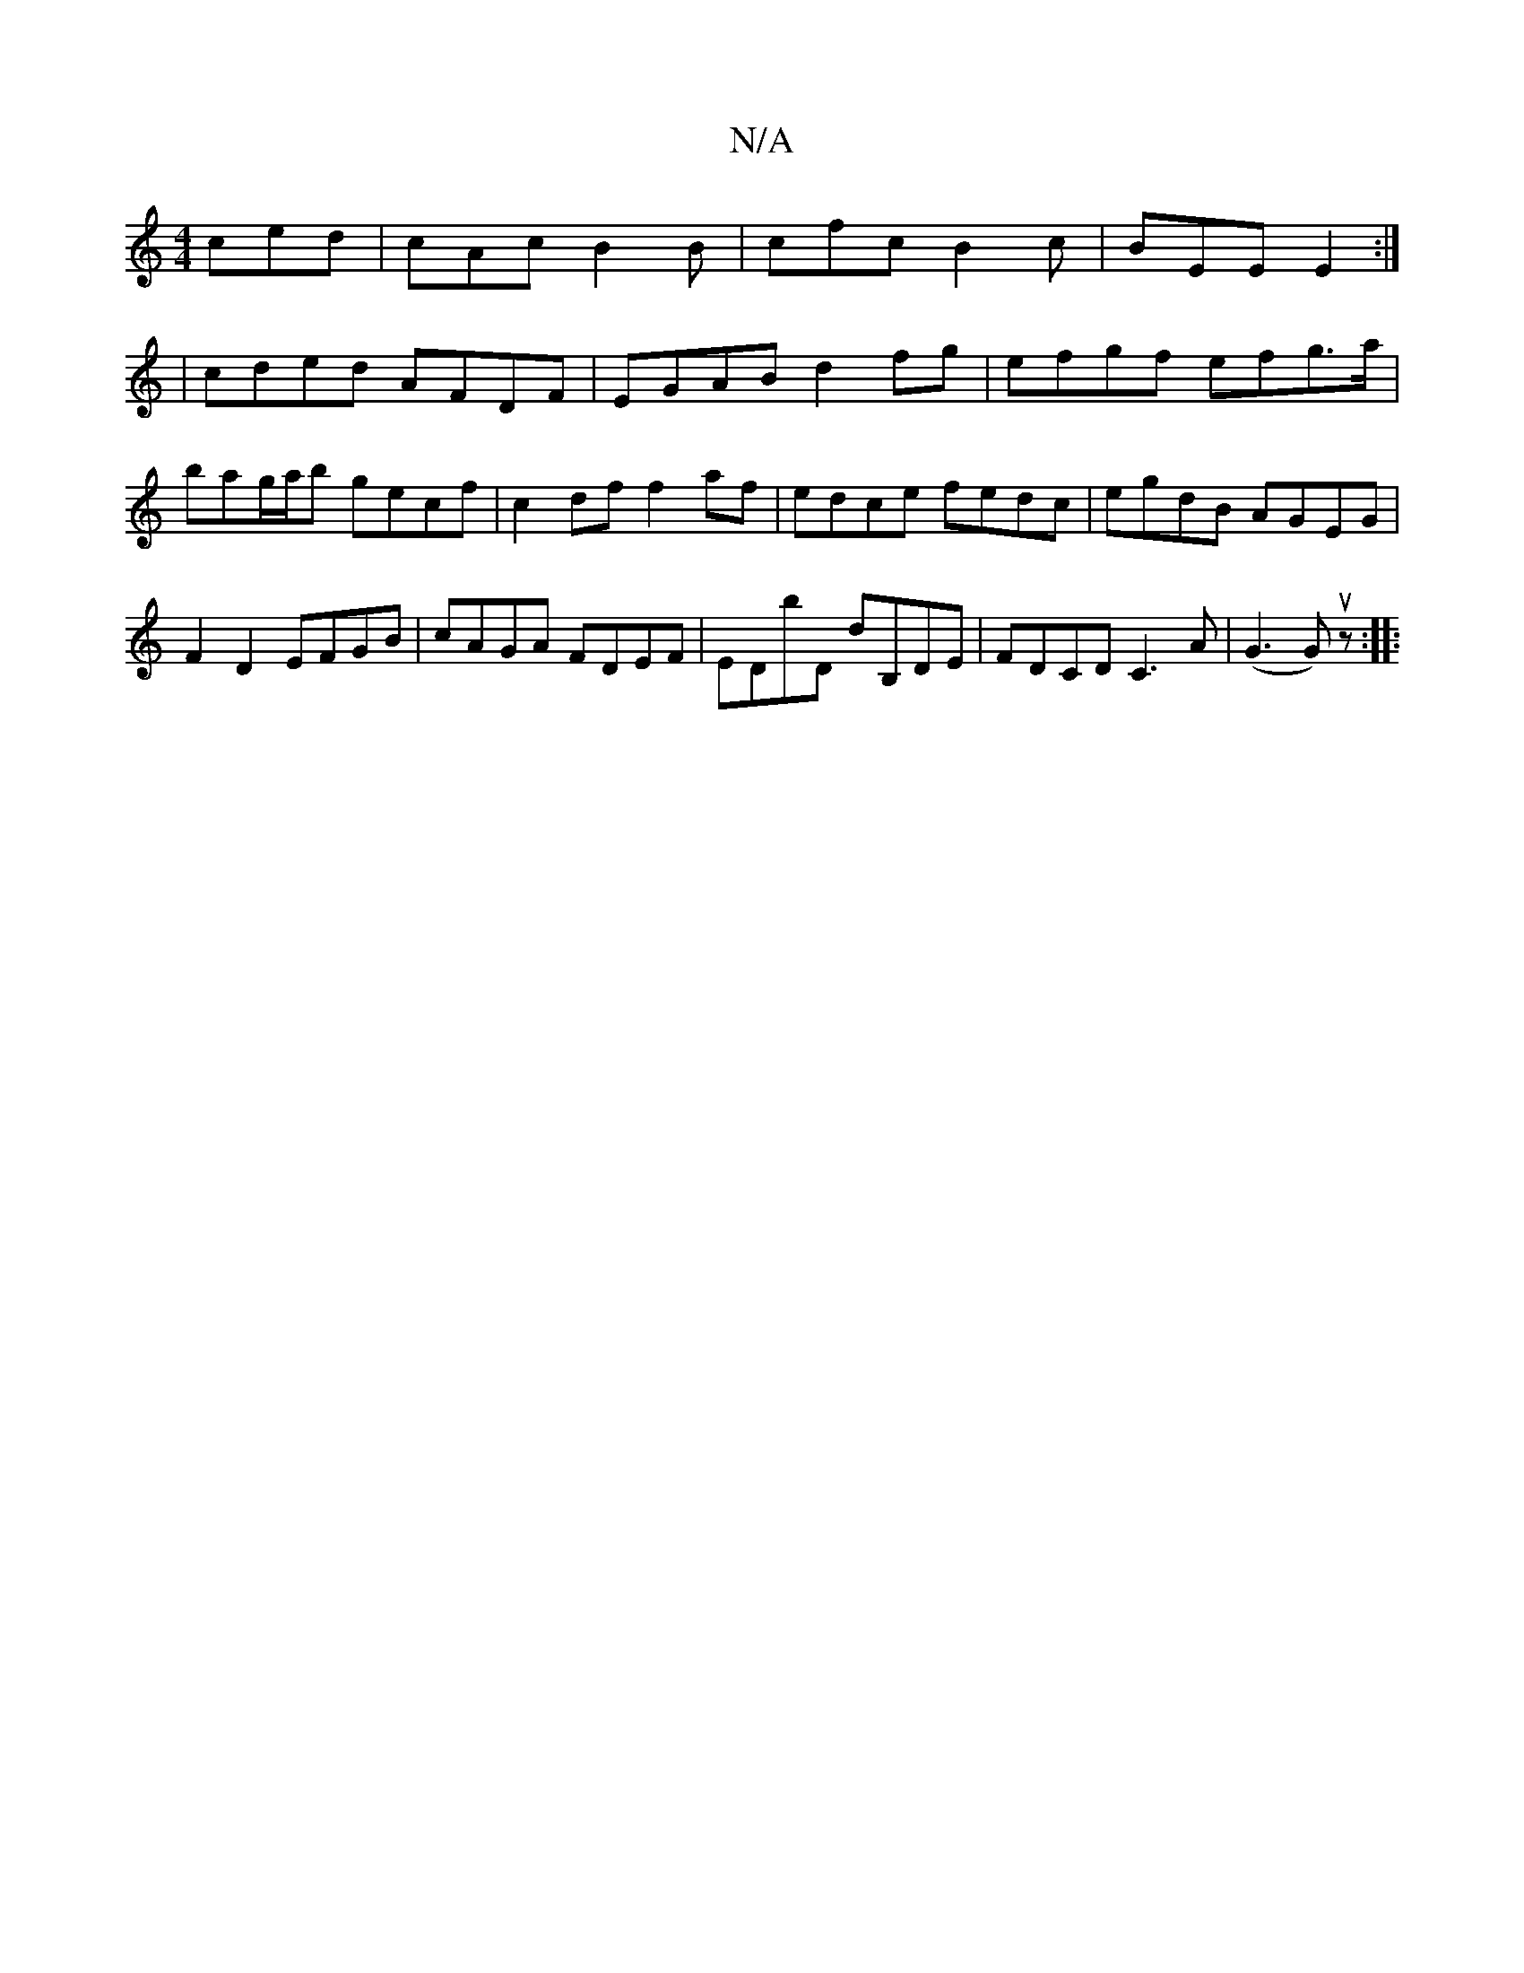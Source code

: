 X:1
T:N/A
M:4/4
R:N/A
K:Cmajor
 ced | cAc B2B | cfc B2 c | BEE E2 :|
| cded AFDF | EGAB d2 fg | efgf efg>a | bag/a/b gecf| c2 df f2 af | edce fedc | egdB AGEG | F2D2 EFGB | cAGA FDEF | EDbD dB,DE | FDCD C3A | (G3 Gu) z :|
 |: "Dm" 
